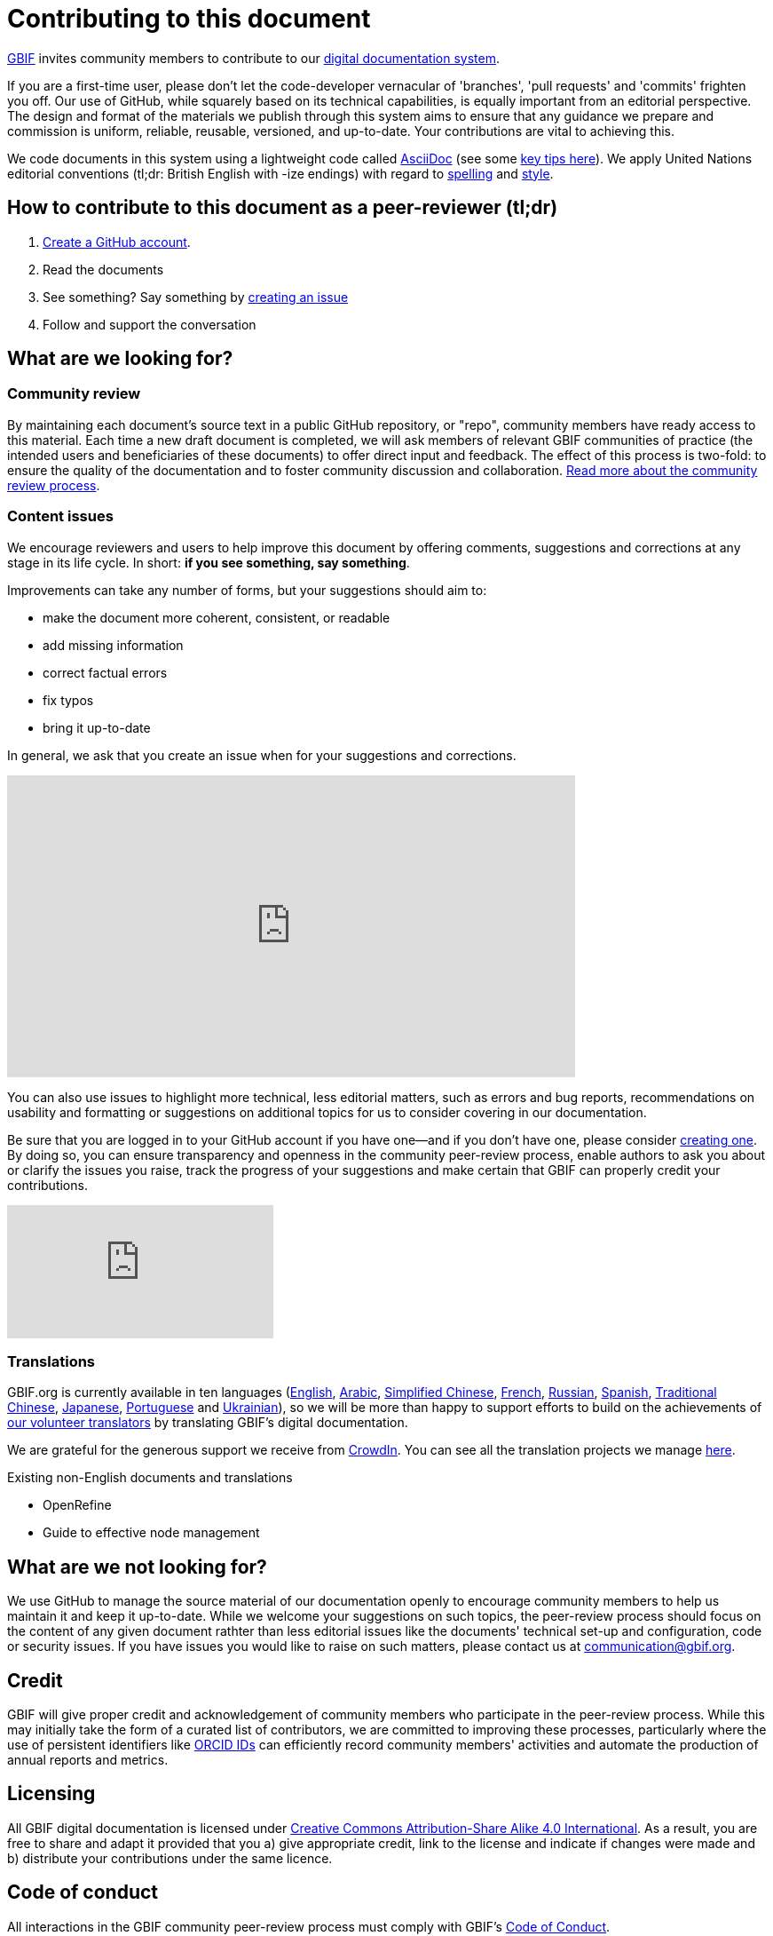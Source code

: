 = Contributing to this document

https://www.gbif.org[GBIF] invites community members to contribute to our https://#[digital documentation system]. 

If you are a first-time user, please don't let the code-developer vernacular of 'branches', 'pull requests' and 'commits' frighten you off. Our use of GitHub, while squarely based on its technical capabilities, is equally important from an editorial perspective. The design and format of the materials we publish through this system aims to ensure that any guidance we prepare and commission is uniform, reliable, reusable, versioned, and up-to-date. Your contributions are vital to achieving this. 

We code documents in this system using a lightweight code called https://asciidoctor.org/docs/user-manual/[AsciiDoc] (see some https://github.com/gbif/doc-documentation-guidelines/blob/1.0/index.en.adoc#guidelines-for-document-authors[key tips here]). We apply United Nations editorial conventions (tl;dr: British English with -ize endings) with regard to http://dd.dgacm.org/editorialmanual/ed-guidelines/style/spelling.htm/[spelling] and http://dd.dgacm.org/editorialmanual/[style].

== How to contribute to this document as a peer-reviewer (tl;dr)

0. https://www.vimeo.com/430640810[Create a GitHub account].
1. Read the documents
2. See something? Say something by https://vimeo.com/430632177[creating an issue]
3. Follow and support the conversation

== What are we looking for?

=== Community review

By maintaining each document’s source text in a public GitHub repository, or "repo", community members have ready access to this material. Each time a new draft document is completed, we will ask members of relevant GBIF communities of practice (the intended users and beneficiaries of these documents) to offer direct input and feedback. The effect of this process is two-fold: to ensure the quality of the documentation and to foster community discussion and collaboration. https://github.com/gbif/doc-documentation-guidelines/blob/1.0/index.en.adoc#community-peer-review-process[Read more about the community review process].

=== Content issues

We encourage reviewers and users to help improve this document by offering comments, suggestions and corrections at any stage in its life cycle. In short: **if you see something, say something**.

Improvements can take any number of forms, but your suggestions should aim to:

* make the document more coherent, consistent, or readable
* add missing information
* correct factual errors
* fix typos 
* bring it up-to-date

In general, we ask that you create an issue when for your suggestions and corrections.

video::430632177[vimeo,640,340]

You can also use issues to highlight more technical, less editorial matters, such as errors and bug reports, recommendations on usability and formatting or suggestions on additional topics for us to consider covering in our documentation.

Be sure that you are logged in to your GitHub account if you have one—and if you don't have one, please consider https://github.com/join[creating one]. By doing so, you can ensure transparency and openness in the community peer-review process, enable authors to ask you about or clarify the issues you raise, track the progress of your suggestions and make certain that GBIF can properly credit your contributions.

video::430640810[vimeo]

=== Translations

GBIF.org is currently available in ten languages (https://www.gbif.org/[English], https://www.gbif.org/ar/[Arabic], https://www.gbif.org/zh/[Simplified Chinese], https://www.gbif.org/fr/[French], https://www.gbif.org/ru/[Russian], https://www.gbif.org/es/[Spanish], https://www.gbif.org/zh-tw[Traditional Chinese], https://www.gbif.org/ja/[Japanese], https://www.gbif.org/pt/[Portuguese] and https://www.gbif.org/uk/[Ukrainian]), so we will be more than happy to support efforts to build on the achievements of https://www.gbif.org/translators/[our volunteer translators] by translating GBIF's digital documentation. 

We are grateful for the generous support we receive from https://crowdin.com/[CrowdIn]. You can see all the translation projects we manage https://crowdin.com/profile/timrobertson100[here].

Existing non-English documents and translations

* OpenRefine
* Guide to effective node management

== What are we *not* looking for?

We use GitHub to manage the source material of our documentation openly to encourage community members to help us maintain it and keep it up-to-date. While we welcome your suggestions on such topics, the peer-review process should focus on the content of any given document rathter than less editorial issues like the documents' technical set-up and configuration, code or security issues. If you have issues you would like to raise on such matters, please contact us at mailto:communication@gbif.org[communication@gbif.org].

== Credit

GBIF will give proper credit and acknowledgement of community members who participate in the peer-review process. While this may initially take the form of a curated list of contributors, we are committed to improving these processes, particularly where the use of persistent identifiers like https://orcid.org/[ORCID IDs] can efficiently record community members' activities and automate the production of annual reports and metrics. 

== Licensing

All GBIF digital documentation is licensed under https://creativecommons.org/licenses/by-sa/4.0/[Creative Commons Attribution-Share Alike 4.0 International]. As a result, you are free to share and adapt it provided that you a) give appropriate credit, link to the license and indicate if changes were made and b) distribute your contributions under the same licence.

== Code of conduct

All interactions in the GBIF community peer-review process must comply with GBIF's https://www.gbif.org/code-of-conduct[Code of Conduct].
